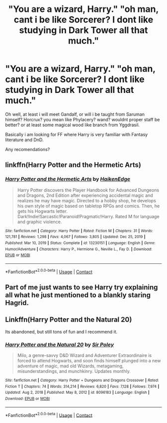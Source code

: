 #+TITLE: "You are a wizard, Harry." "oh man, cant i be like Sorcerer? I dont like studying in Dark Tower all that much."

* "You are a wizard, Harry." "oh man, cant i be like Sorcerer? I dont like studying in Dark Tower all that much."
:PROPERTIES:
:Author: Altarin
:Score: 47
:DateUnix: 1620329050.0
:DateShort: 2021-May-06
:FlairText: Request
:END:
Oh well, at least i will meet Gandalf, or will i be taught from Saruman himself? Horcrux? you mean like Phylacery? wand? wouldnt proper staff be better? or at least some magical wood like branch from Yggdrasil.

Basically i am looking for FF where Harry is very familiar with Fantasy literature and DnD.

Any recomendations?


** linkffn(Harry Potter and the Hermetic Arts)
:PROPERTIES:
:Author: horrorshowjack
:Score: 6
:DateUnix: 1620339023.0
:DateShort: 2021-May-07
:END:

*** [[https://www.fanfiction.net/s/13230151/1/][*/Harry Potter and the Hermetic Arts/*]] by [[https://www.fanfiction.net/u/12128575/HaikenEdge][/HaikenEdge/]]

#+begin_quote
  Harry Potter discovers the Player Handbook for Advanced Dungeons and Dragons, 2nd Edition after experiencing accidental magic and realizes he may have magic. Directed to a hobby shop, he develops his own style of magic based on tabletop RPGs and comics. Then, he gets his Hogwarts letter. Dark!Indie!Sarcastic!Paranoid!Pragmatic!Harry. Rated M for language and graphic violence.
#+end_quote

^{/Site/:} ^{fanfiction.net} ^{*|*} ^{/Category/:} ^{Harry} ^{Potter} ^{*|*} ^{/Rated/:} ^{Fiction} ^{M} ^{*|*} ^{/Chapters/:} ^{31} ^{*|*} ^{/Words/:} ^{121,781} ^{*|*} ^{/Reviews/:} ^{1,298} ^{*|*} ^{/Favs/:} ^{4,067} ^{*|*} ^{/Follows/:} ^{3,805} ^{*|*} ^{/Updated/:} ^{Dec} ^{25,} ^{2019} ^{*|*} ^{/Published/:} ^{Mar} ^{10,} ^{2019} ^{*|*} ^{/Status/:} ^{Complete} ^{*|*} ^{/id/:} ^{13230151} ^{*|*} ^{/Language/:} ^{English} ^{*|*} ^{/Genre/:} ^{Humor/Adventure} ^{*|*} ^{/Characters/:} ^{Harry} ^{P.,} ^{Hermione} ^{G.,} ^{Neville} ^{L.,} ^{Fay} ^{D.} ^{*|*} ^{/Download/:} ^{[[http://www.ff2ebook.com/old/ffn-bot/index.php?id=13230151&source=ff&filetype=epub][EPUB]]} ^{or} ^{[[http://www.ff2ebook.com/old/ffn-bot/index.php?id=13230151&source=ff&filetype=mobi][MOBI]]}

--------------

*FanfictionBot*^{2.0.0-beta} | [[https://github.com/FanfictionBot/reddit-ffn-bot/wiki/Usage][Usage]] | [[https://www.reddit.com/message/compose?to=tusing][Contact]]
:PROPERTIES:
:Author: FanfictionBot
:Score: 5
:DateUnix: 1620339049.0
:DateShort: 2021-May-07
:END:


** Part of me just wants to see Harry try explaining all what he just mentioned to a blankly staring Hagrid.
:PROPERTIES:
:Author: VarnusJulius
:Score: 6
:DateUnix: 1620342145.0
:DateShort: 2021-May-07
:END:


** Linkffn(Harry Potter and the Natural 20)

Its abandoned, but still tons of fun and I recommend it.
:PROPERTIES:
:Author: berkeleyjake
:Score: 2
:DateUnix: 1620347540.0
:DateShort: 2021-May-07
:END:

*** [[https://www.fanfiction.net/s/8096183/1/][*/Harry Potter and the Natural 20/*]] by [[https://www.fanfiction.net/u/3989854/Sir-Poley][/Sir Poley/]]

#+begin_quote
  Milo, a genre-savvy D&D Wizard and Adventurer Extraordinaire is forced to attend Hogwarts, and soon finds himself plunged into a new adventure of magic, mad old Wizards, metagaming, misunderstandings, and munchkinry. Updates monthly.
#+end_quote

^{/Site/:} ^{fanfiction.net} ^{*|*} ^{/Category/:} ^{Harry} ^{Potter} ^{+} ^{Dungeons} ^{and} ^{Dragons} ^{Crossover} ^{*|*} ^{/Rated/:} ^{Fiction} ^{T} ^{*|*} ^{/Chapters/:} ^{74} ^{*|*} ^{/Words/:} ^{314,214} ^{*|*} ^{/Reviews/:} ^{6,820} ^{*|*} ^{/Favs/:} ^{7,128} ^{*|*} ^{/Follows/:} ^{7,974} ^{*|*} ^{/Updated/:} ^{Aug} ^{2,} ^{2018} ^{*|*} ^{/Published/:} ^{May} ^{8,} ^{2012} ^{*|*} ^{/id/:} ^{8096183} ^{*|*} ^{/Language/:} ^{English} ^{*|*} ^{/Download/:} ^{[[http://www.ff2ebook.com/old/ffn-bot/index.php?id=8096183&source=ff&filetype=epub][EPUB]]} ^{or} ^{[[http://www.ff2ebook.com/old/ffn-bot/index.php?id=8096183&source=ff&filetype=mobi][MOBI]]}

--------------

*FanfictionBot*^{2.0.0-beta} | [[https://github.com/FanfictionBot/reddit-ffn-bot/wiki/Usage][Usage]] | [[https://www.reddit.com/message/compose?to=tusing][Contact]]
:PROPERTIES:
:Author: FanfictionBot
:Score: 2
:DateUnix: 1620347569.0
:DateShort: 2021-May-07
:END:
